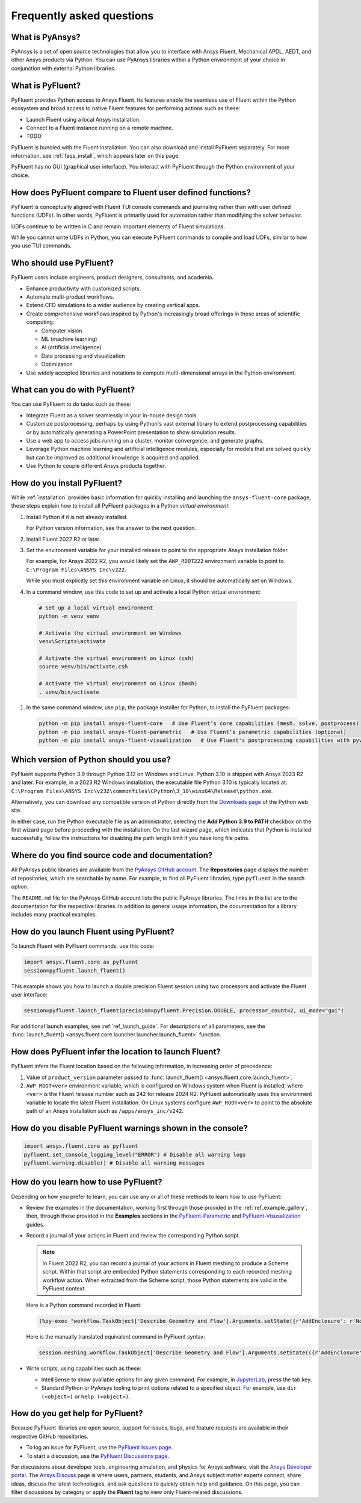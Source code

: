.. _faqs:

Frequently asked questions
==========================

What is PyAnsys?
----------------
PyAnsys is a set of open source technologies that allow you to interface with Ansys
Fluent, Mechanical APDL, AEDT, and other Ansys products via Python. You can use PyAnsys
libraries within a Python environment of your choice in conjunction with external Python
libraries.

.. image:: ../_static/PyAnsys_overview.png
  :width: 800
  :alt: PyAnsys overview

What is PyFluent?
-----------------
PyFluent provides Python access to Ansys Fluent. Its features enable the seamless use of
Fluent within the Python ecosystem and broad access to native Fluent features for performing
actions such as these:

- Launch Fluent using a local Ansys installation.
- Connect to a Fluent instance running on a remote machine.
- TODO

PyFluent is bundled with the Fluent installation. You can also download and install PyFluent
separately. For more information, see :ref:`faqs_install`, which appears later on this page.

PyFluent has no GUI (graphical user interface). You interact with PyFluent through the Python
environment of your choice.

How does PyFluent compare to Fluent user defined functions?
-----------------------------------------------------------
PyFluent is conceptually aligned with Fluent TUI console commands and
journaling rather than with user defined functions (UDFs). In other words,
PyFluent is primarily used for automation rather than modifying the solver
behavior.

UDFs continue to be written in C and remain important elements of Fluent
simulations.

While you cannot write UDFs in Python, you can execute PyFluent commands to
compile and load UDFs, similar to how you use TUI commands.

Who should use PyFluent?
------------------------
PyFluent users include engineers, product designers, consultants, and academia.

.. image:: ../_static/who_why_use_PyFluent.png
  :width: 800
  :alt: PyFluent users and objectives


- Enhance productivity with customized scripts.
- Automate multi-product workflows.
- Extend CFD simulations to a wider audience by creating vertical apps.
- Create comprehensive workflows inspired by Python's increasingly broad offerings
  in these areas of scientific computing:

  - Computer vision
  - ML (machine learning)
  - AI (artificial intelligence)
  - Data processing and visualization
  - Optimization

- Use widely accepted libraries and notations to compute
  multi-dimensional arrays in the Python environment.


.. image:: ../_static/libraries_notations.png
  :width: 800
  :alt: Widely accepted libraries and notations


What can you do with PyFluent?
------------------------------
You can use PyFluent to do tasks such as these:

- Integrate Fluent as a solver seamlessly in your in-house design tools.
- Customize postprocessing, perhaps by using Python's vast external library to
  extend postprocessing capabilities or by automatically generating a PowerPoint
  presentation to show simulation results.
- Use a web app to access jobs running on a cluster, monitor convergence, and
  generate graphs.
- Leverage Python machine learning and artificial intelligence modules,
  especially for models that are solved quickly but can be improved as
  additional knowledge is acquired and applied.
- Use Python to couple different Ansys products together.

.. _faqs_install:

How do you install PyFluent?
----------------------------
While :ref:`installation` provides basic information for quickly installing and
launching the ``ansys-fluent-core`` package, these steps explain how to install
all PyFluent packages in a Python *virtual environment*:

#. Install Python if it is not already installed.

   For Python version information, see the answer to the next question.

#. Install Fluent 2022 R2 or later.
#. Set the environment variable for your installed release to point to
   the appropriate Ansys installation folder.

   For example, for Ansys 2022 R2, you would likely set the ``AWP_ROOT222``
   environment variable to point to ``C:\Program Files\ANSYS Inc\v222``.

   While you must explicitly set this environment variable on Linux, it should
   be automatically set on Windows.

#. In a command window, use this code to set up and activate a local Python
   virtual environment::

  .. code:: bash



      # Set up a local virtual environment
      python -m venv venv

      # Activate the virtual environment on Windows
      venv\Scripts\activate

      # Activate the virtual environment on Linux (csh)
      source venv/bin/activate.csh

      # Activate the virtual environment on Linux (bash)
      . venv/bin/activate



#. In the same command window, use ``pip``, the package installer for Python, to
   install the PyFluent packages::

  .. code:: bash

      python -m pip install ansys-fluent-core   # Use Fluent’s core capabilities (mesh, solve, postprocess)
      python -m pip install ansys-fluent-parametric   # Use Fluent’s parametric capabilities (optional)
      python -m pip install ansys-fluent-visualization   # Use Fluent's postprocessing capabilities with pyvista and matplotlib (optional)


Which version of Python should you use?
---------------------------------------
PyFluent supports Python 3.9 through Python 3.12 on Windows and Linux. Python
3.10 is shipped with Ansys 2023 R2 and later. For example, in a 2023 R2 Windows
installation, the executable file Python 3.10 is typically located at:
``C:\Program Files\ANSYS Inc\v232\commonfiles\CPython\3_10\winx64\Release\python.exe``.

Alternatively, you can download any compatible version of Python directly from
the `Downloads page <https://www.python.org/downloads/>`_ of the Python web
site.

In either case, run the Python executable file as an administrator, selecting
the **Add Python 3.9 to PATH** checkbox on the first wizard page before
proceeding with the installation. On the last wizard page, which indicates that
Python is installed successfully, follow the instructions for disabling the path
length limit if you have long file paths.

Where do you find source code and documentation?
------------------------------------------------
All PyAnsys public libraries are available from the `PyAnsys GitHub account
<https://github.com/pyansys>`_. The **Repositories** page displays the number of
repositories, which are searchable by name. For example, to find all PyFluent
libraries, type ``pyfluent`` in the search option.

The ``README.md`` file for the PyAnsys GitHub account lists the public PyAnsys
libraries. The links in this list are to the documentation for the respective
libraries. In addition to general usage information, the documentation for a
library includes many practical examples.

How do you launch Fluent using PyFluent?
----------------------------------------
To launch Fluent with PyFluent commands, use this code:

.. code:: python

   import ansys.fluent.core as pyfluent
   session=pyfluent.launch_fluent()


This example shows you how to launch a double precision Fluent session using two
processors and activate the Fluent user interface:

.. code:: python

   session=pyfluent.launch_fluent(precision=pyfluent.Precision.DOUBLE, processor_count=2, ui_mode="gui")


For additional launch examples, see :ref:`ref_launch_guide`. For
descriptions of all parameters, see the :func:`launch_fluent()
<ansys.fluent.core.launcher.launcher.launch_fluent>` function.

.. _faqs_fluentloc:

How does PyFluent infer the location to launch Fluent?
------------------------------------------------------
PyFluent infers the Fluent location based on the following information, in
increasing order of precedence:

#. Value of ``product_version`` parameter passed to :func:`launch_fluent()
   <ansys.fluent.core.launch_fluent>`.

#. ``AWP_ROOT<ver>`` environment variable, which is configured on Windows system
   when Fluent is installed, where ``<ver>`` is the Fluent release number such
   as ``242`` for release 2024 R2.  PyFluent automatically uses this environment
   variable to locate the latest Fluent installation. On Linux systems configure
   ``AWP_ROOT<ver>`` to point to the absolute path of an Ansys installation such
   as ``/apps/ansys_inc/v242``.


How do you disable PyFluent warnings shown in the console?
----------------------------------------------------------
.. code:: python

   import ansys.fluent.core as pyfluent
   pyfluent.set_console_logging_level("ERROR") # Disable all warning logs
   pyfluent.warning.disable() # Disable all warning messages


How do you learn how to use PyFluent?
-------------------------------------
Depending on how you prefer to learn, you can use any or all of these methods to
learn how to use PyFluent:

- Review the examples in the documentation, working first through those provided
  in the :ref:`ref_example_gallery`, then, through those provided in the
  **Examples** sections in the `PyFluent-Parametric
  <https://parametric.fluent.docs.pyansys.com/>`_ and `PyFluent-Visusalization
  <https://visualization.fluent.docs.pyansys.com/>`_ guides.
- Record a journal of your actions in Fluent and review the corresponding Python
  script.

  .. note::
     In Fluent 2022 R2, you can record a journal of your actions in Fluent
     meshing to produce a Scheme script. Within that script are embedded
     Python statements corresponding to each recorded meshing workflow
     action. When extracted from the Scheme script, those Python statements
     are valid in the PyFluent context.


  Here is a Python command recorded in Fluent:

  .. code:: python

    (%py-exec "workflow.TaskObject['Describe Geometry and Flow'].Arguments.setState({r'AddEnclosure': r'No',r'CloseCaps': r'Yes',r'FlowType': r'Internal flow through the object',})")


  Here is the manually translated equivalent command in PyFluent syntax:

  .. code:: python

    session.meshing.workflow.TaskObject['Describe Geometry and Flow'].Arguments.setState(({r'AddEnclosure': r'No',r'CloseCaps': r'Yes',r'FlowType': r'Internal flow through the object’,})


- Write scripts, using capabilities such as these:

  - IntelliSense to show available options for any given command. For example,
    in `JupyterLab <https://jupyter.org/>`_, press the tab key.
  - Standard Python or PyAnsys tooling to print options related to a specified
    object. For example, use ``dir (<object>)`` or ``help (<object>)``.

How do you get help for PyFluent?
---------------------------------
Because PyFluent libraries are open source, support for issues, bugs, and
feature requests are available in their respective GitHub repositories.

- To log an issue for PyFluent, use the `PyFluent Issues page <https://github.com/ansys/pyfluent/issues>`_.
- To start a discussion, use the `PyFluent Discussions page <https://github.com/ansys/pyfluent/discussions>`_.

For discussions about developer tools, engineering simulation, and physics for
Ansys software, visit the `Ansys Developer portal
<https://developer.ansys.com/>`_. The `Ansys Discuss
<https://discuss.ansys.com/>`_ page is where users, partners, students, and
Ansys subject matter experts connect, share ideas, discuss the latest
technologies, and ask questions to quickly obtain help and guidance. On this
page, you can filter discussions by category or apply the **Fluent** tag to view
only Fluent-related discussions.
